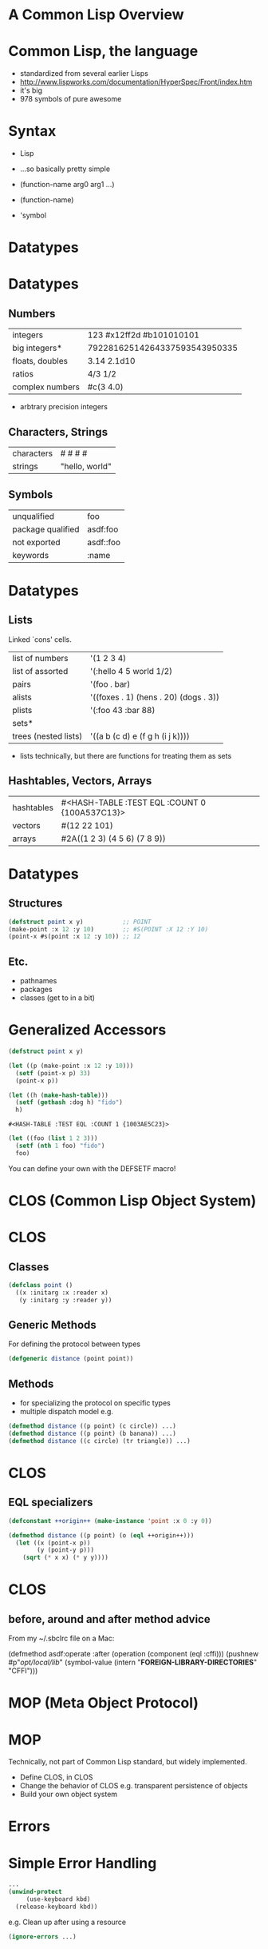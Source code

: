 
* A Common Lisp Overview

[[file:./lisplogo_alien_256.png]]

* Common Lisp, the language

[[file:CLTL2.jpg]] [[file:ansicommonlisp.jpeg]]

  - standardized from several earlier Lisps
  - http://www.lispworks.com/documentation/HyperSpec/Front/index.htm
  - it's big
  - 978 symbols of pure awesome

* Syntax

  - Lisp
  - ...so basically pretty simple

  - (function-name arg0 arg1 ...)
  - (function-name)
  - 'symbol

* Datatypes

[[file:PCL.jpg]]

* Datatypes

** Numbers

| integers        | 123 #x12ff2d #b101010101      |
| big integers*   | 79228162514264337593543950335 |
| floats, doubles | 3.14 2.1d10                   |
| ratios          | 4/3 1/2                       |
| complex numbers | #c(3 4.0)                     |
    * arbtrary precision integers

** Characters, Strings

| characters | #\Newline #\Tab #\Space #\M |
| strings    | "hello, world"              |

** Symbols

| unqualified       | foo       |
| package qualified | asdf:foo  |
| not exported      | asdf::foo |
| keywords          | :name     |

* Datatypes

** Lists

   Linked `cons' cells.

| list of numbers      | '(1 2 3 4)                            |
| list of assorted     | '(:hello 4 5 world 1/2)               |
| pairs                | '(foo . bar)                          |
| alists               | '((foxes . 1) (hens . 20) (dogs . 3)) |
| plists               | '(:foo 43 :bar 88)                    |
| sets*                |                                       |
| trees (nested lists) | '((a b (c d) e (f g h (i j k))))      |

    * lists technically, but there are functions for treating them as
      sets

** Hashtables, Vectors, Arrays

| hashtables  | #<HASH-TABLE :TEST EQL :COUNT 0 {100A537C13}> |
| vectors     | #(12 22 101)                                  |
| arrays      | #2A((1 2 3) (4 5 6) (7 8 9))                  |

* Datatypes

** Structures
#+begin_src lisp
  (defstruct point x y)           ;; POINT
  (make-point :x 12 :y 10)        ;; #S(POINT :X 12 :Y 10)
  (point-x #s(point :x 12 :y 10)) ;; 12
#+end_src

** Etc.

 - pathnames
 - packages
 - classes (get to in a bit)

* Generalized Accessors
#+NAME: point-example
#+BEGIN_SRC lisp
  (defstruct point x y)

  (let ((p (make-point :x 12 :y 10)))
    (setf (point-x p) 33)
    (point-x p))
#+END_SRC
#+RESULTS: point-exampl: 33
#+NAME: hash-table-example
#+BEGIN_SRC lisp
  (let ((h (make-hash-table)))
    (setf (gethash :dog h) "fido")
    h)
#+END_SRC#+RESULTS: hash-table-example
: #<HASH-TABLE :TEST EQL :COUNT 1 {1003AE5C23}>
#+NAME: list-example
#+BEGIN_SRC lisp :results none
  (let ((foo (list 1 2 3)))
    (setf (nth 1 foo) "fido")
    foo)
#+END_SRC
#+RESULTS: (1 "fido" 3)

  You can define your own with the DEFSETF macro!

* CLOS (Common Lisp Object System)

[[file:CLOS.jpg]]

* CLOS

** Classes
#+begin_src lisp
  (defclass point ()
    ((x :initarg :x :reader x)
     (y :initarg :y :reader y))
#+end_src

** Generic Methods

   For defining the protocol between types
#+begin_src lisp
  (defgeneric distance (point point))
#+end_src
** Methods

   - for specializing the protocol on specific types
   - multiple dispatch model e.g.
#+begin_src lisp
  (defmethod distance ((p point) (c circle)) ...)
  (defmethod distance ((p point) (b banana)) ...)
  (defmethod distance ((c circle) (tr triangle)) ...)
#+end_src
* CLOS

** EQL specializers
#+begin_src lisp
  (defconstant ++origin++ (make-instance 'point :x 0 :y 0))

  (defmethod distance ((p point) (o (eql ++origin++)))
    (let ((x (point-x p))
          (y (point-y p)))
      (sqrt (* x x) (* y y))))
#+end_src

* CLOS

** before, around and after method advice

   From my ~/.sbclrc file on a Mac:
#+BEING_SRC lisp
(defmethod asdf:operate :after (operation (component (eql :cffi)))
  (pushnew #p"//opt/local/lib//"
           (symbol-value (intern "**FOREIGN-LIBRARY-DIRECTORIES**" "CFFI")))
#+END_SRC

* MOP (Meta Object Protocol)

[[file:AMOP.jpg]]

* MOP

   Technically, not part of Common Lisp standard, but widely
   implemented.

  - Define CLOS, in CLOS
  - Change the behavior of CLOS e.g. transparent persistence of
    objects
  - Build your own object system

* Errors

[[file:successfullisp.jpg]]

* Simple Error Handling
#+BEGIN_SRC lisp
  ...
  (unwind-protect
       (use-keyboard kbd)
    (release-keyboard kbd))
#+END_SRC

  e.g. Clean up after using a resource

#+BEGIN_SRC lisp
  (ignore-errors ...)
#+END_SRC

* Condition System

** Signals

   Define them like CLOS classes:
#+BEGIN_SRC lisp
  (define-condition device-on-fire (error)
    ((device :initarg :name :reader device)
     (fire-temperature :type single-float :initarg :temp :reader temp)))
#+END_SRC
   Raise them:
#+BEGIN_SRC lisp
  (error 'device-on-fire :name "keyboard" :temp 10e5)
#+END_SRC
   Raise them without defining an explicit condition:
#+BEGIN_SRC lisp
  (error "Can't read from keyboard: ~A" "fire")
#+END_SRC

* Condition System

** Condition Handlers

   Like a try/catch block from in lesser languages:
#+BEGIN_SRC lisp
  (handler-case
      (progn
        (use-keyboard kbd)
        (use-keyboard kbd))
    (device-on-fire (f)
      (format nil "keyboard burning brightly at ~A Kelvin~%" (temp f)))
    (error (e)
      (format nil "unknown keyboard problem~A")))
#+END_SRC

* Condition System

** Restarts

   Specify an option on what to do on an error:
#+BEGIN_SRC lisp
  (defun use-keyboard (kbd)
    (restart-case
        (do-something-with-keyboard kbd)
      (extinguish-and-retry ()
        (:report (lambda (stream)
                   (format stream "Try extinguishing fire and then retry"))
                 (progn
                   (extinguish-fire kbd)
                   (use-keyboard kdb))))
      (use-another-keyboard (other-kbd) ...)))
#+END_SRC

   The /caller/ get's to decide what to do on error:
#+BEGIN_SRC lisp
  (use-keyboard kbd)              ;; don't handle anything
#+END_SR
#+BEGIN_SRC lisp
  (handler-bind (device-on-fire   ;; we should try and put the fire out
                 (lambda (c)
                   (invoke-restart (find-restart 'extinguish-and-retry c))
                   ...))
   (use-keyboard kbd))
#+END_SRC

* Condition System

** Restarts Example
#+BEGIN_SRC
CL-USER> (cffi:load-foreign-library "example")

Unable to load foreign library (EXAMPLE-684).
  Error opening shared object "example":
  example: cannot open shared object file: No such file or directory.
   [Condition of type CFFI:LOAD-FOREIGN-LIBRARY-ERROR]

Restarts:
 0: [RETRY] Try loading the foreign library again.
 1: [USE-VALUE] Use another library instead.
 2: [RETRY] Retry SLIME REPL evaluation request.
 3: [*ABORT] Return to SLIME's top level.
 4: [ABORT] abort thread (#<THREAD "repl-thread" RUNNING {1004AE0033}>)

Backtrace:
  0: (CFFI::FL-ERROR "Unable to load foreign library (~A).~%  ~A" #:EXAMPLE-684 "Error opening shared object \"example\": ..)
  1: (CFFI::REPORT-SIMPLE-ERROR #:EXAMPLE-684 #<SIMPLE-ERROR "Error opening ~:[runtime~;shared object ~:*~S~]:~%  ~A." {10068AFCA3}>)
  2: (CFFI::LOAD-FOREIGN-LIBRARY-PATH #:EXAMPLE-684 "example" NIL)
  3: ((FLET CFFI::%DO-LOAD :IN CFFI::%DO-LOAD-FOREIGN-LIBRARY) #<CFFI:FOREIGN-LIBRARY EXAMPLE-684> #:EXAMPLE-684 "example")
  4: (CFFI::%DO-LOAD-FOREIGN-LIBRARY "example" NIL)
  5: (CFFI:LOAD-FOREIGN-LIBRARY "example" :SEARCH-PATH NIL)
#+END_SRC

* Condition System

** List of awesome

   - Recoverable errors with logic dictated by /caller/
   - You can handle the error in the /context/ it was created
   - Stack doesn't get unrolled, so you can always continue

* Macros

  - transform code
[[file:onlisp.gif]]

* Macros
**
 Key insight

  - entirity of Lisp avialable at macro expansion time
  - since the code macros operate on is also Lisp data...
  - therefore very powerful
* Macros

** Example

CL-USER> (macroexpand-all
          '(loop
              repeat 10
              do (format t "I will pay attention in class~%")))

(BLOCK NIL
  (LET ((#:LOOP-REPEAT-778 (CEILING 10)))
    (DECLARE (TYPE (MOD 11) #:LOOP-REPEAT-778))
    (TAGBODY
     SB-LOOP::NEXT-LOOP
      (IF (<= #:LOOP-REPEAT-778 0)
          (GO SB-LOOP::END-LOOP)
          (SETQ #:LOOP-REPEAT-778 (SB-IMPL::XSUBTRACT 1 #:LOOP-REPEAT-778)))
      (FORMAT T "I will pay attention in class~%")
      (GO SB-LOOP::NEXT-LOOP)
     SB-LOOP::END-LOOP)))
T

* Reader Macros

Invent your own read-time syntax!
#+BEGIN_SRC lisp
  (let ((a 42))
    #?"foo: \xC4\N{Latin capital letter U with diaeresis}\nbar: ${a}")
#+END_SRC
#+BEGIN_SRC lisp
  (let ((*translation-file-root* "//usr/share/locale/"))
    (load-language "foo" :locale (find-locale))
    (print  #!"Browse"))
#+END_SRC
#+BEGIN_SRC lisp
  (sql [select [foo] [bar] :from [baz]] 'having [= [foo id] [bar id]]
       'and [foo val] '< 5)
#+END_SRC
#+BEGIN_SRC lisp
  (#"getProperties" 'lang.System)
#+END_SRC
#+BEGIN_SRC lisp
  <a href="http://www.agentsheets.com">AgentSheets</a>
#+END_SRC
#+BEGIN_SRC lisp
  #H(:name "Eitaro Fukamachi" :project "cl21")
#+END_SRC

#+BEGIN_SRC lisp
  #/([a-z]+_[0-4]{2))/g
#+END_SRC

* Other things

** LOOP
#+BEGIN_SRC lisp
  (loop for x from 1
     for y = (* x 10)
     while (< y 100)
     do (print (* x 5))
     collect y)
#+END_SRC

** FORMAT

   From [[http://cybertiggyr.com/fmt/fmt.pdf][Advanced Use of Lisp’s FORMAT Function]]:

#+BEGIN_SRC lisp
;; word wrap to 40 columns
(format nil "~{~<~%~1,40:;~A~> ~}" words)

;; grammar
(format nil "I have~{ ~(~A~)~#[~;, &~:;,~]~}." '("4" "5" "six"))
=> "I have 4, 5, & six."
#+END_SRC

* Optional type information

  - Some implementations e.g. SBCL, apply type-inference
  - Provide hints to the optimizing compiler where necessary, e.g.a

#+BEGIN_SRC
CL-USER> (defun my-fixnum-adder (a b)
           (declare (optimize (speed 3) (safety 0)))
           (declare (type fixnum a b))
           (the fixnum (+ a b)))
MY-FIXNUM-ADDER

CL-USER> (disassemble 'my-fixnum-adder)
; disassembly for MY-FIXNUM-ADDER
; Size: 12 bytes. Origin: #x10082F5F02
; 2:       4801F9           ADD RCX, RDI                      ; no-arg-parsing entry point
; 5:       488BD1           MOV RDX, RCX
; 8:       488BE5           MOV RSP, RBP
; B:       F8               CLC
; C:       5D               POP RBP
; D:       C3               RET
NIL
#+END_SRC
* Compiler settings

  - e.g.
#+BEGIN_SRC lisp
  (declare (optimize (speed 3) (debug 0) (safety 0)))
#+END_SRC

* Implementations

** Native Compilers

   - [[http://sbcl.org/][Steel Bank Common Lisp (SBCL)]]
   - [[http://ccl.clozure.com/][Clozure Common Lisp]]
   - CMUCL

** C/C++-targeting

   - [[https://common-lisp.net/project/ecl/][Embeddedable Common Lisp (ECL)]]
   - Clasp
   - GCL

** Bytecode

   - [[https://common-lisp.net/project/armedbear/][Armed Bear Common Lisp (ABCL)]]
   - CLISP

* Implementations

** JavaScript

   - [[http://davazp.net/jscl/jscl.html][JSCL]]

** Other

   - Lispworks, Allegro...
   - ...

* Things Not in the Standard

** Threads, IPC

   - bordeaux-threads
   - lparallel
   - chanl

** Sockets

   - usocket
   - iolib

** HTTP clent/server, SSL, Graphics, etc...

   - covered by libraries

* Ecosystem

** ASDF

   - Another System Definition Facity
   - ... acutally, it's the only one now
   - like a "Makefile", but for Lisp

#+BEGIN_SRC lisp
  (defsystem example-system
    :serial t
    :components ((:file "packages")
                 (:file "example")))

  (asdf:oos 'asdf:load-op :example-system)
#+END_SRC

* Ecosystem

** Quicklisp

   - https://www.quicklisp.org
   - >1200 open source libraries
   - loads ASDF systems and dependencies e.g.

#+BEGIN_SRC
CL-USER> (ql:quickload "drakma")
To load "drakma":
  Load 1 ASDF system:
    drakma
; Loading "drakma"
[package puri]....................................
[package cl-base64]...............................
[package impl-specific-gray]......................
[package trivial-gray-streams]....................
[package chunga]..................................
...
[package usocket].................................
[package trivial-garbage].........................
[package cl+ssl]..................................
[package drakma]...........
("drakma")
#+END_SRC

* Learning

  - Practical Common Lisp (book and free on web)
  - Land of Lisp (it has a *MUSIC VIDEO* https://www.youtube.com/watch?v=HM1Zb3xmvMc)
  - many others...
  - http://cliki.net (the wiki)
  - #lisp on freenode
  - http://quickdocs.org/

* Coding

  - Ideally, something that can match parentheses

* Coding

** Emacs

   - inferior Lisp mode (send code to stdin of a Lisp process running in Emacs)
   - SLIME
   - SLY

** Vim
   - Slimv

* Debugging

   - MACROEXPAND-1
   - TRACE
   - BREAK
   - STEP
   - INSPECT

* End
